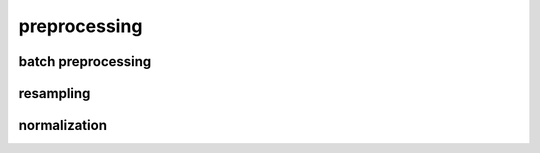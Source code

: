 preprocessing
=============

batch preprocessing
-------------------

.. automodule ardent.preprocessing.__init__

resampling
----------

.. automodule ardent.preprocessing.resampling

normalization
-------------

.. automodule ardent.preprocessing.normalization